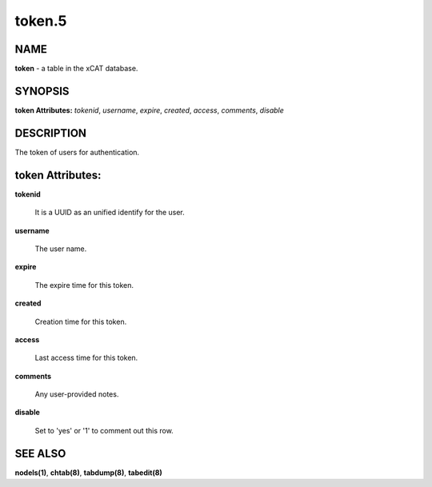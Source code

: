 
#######
token.5
#######

.. highlight:: perl


****
NAME
****


\ **token**\  - a table in the xCAT database.


********
SYNOPSIS
********


\ **token Attributes:**\   \ *tokenid*\ , \ *username*\ , \ *expire*\ , \ *created*\ , \ *access*\ , \ *comments*\ , \ *disable*\


***********
DESCRIPTION
***********


The token of users for authentication.


*****************
token Attributes:
*****************



\ **tokenid**\

 It is a UUID as an unified identify for the user.



\ **username**\

 The user name.



\ **expire**\

 The expire time for this token.



\ **created**\

 Creation time for this token.



\ **access**\

 Last access time for this token.



\ **comments**\

 Any user-provided notes.



\ **disable**\

 Set to 'yes' or '1' to comment out this row.




********
SEE ALSO
********


\ **nodels(1)**\ , \ **chtab(8)**\ , \ **tabdump(8)**\ , \ **tabedit(8)**\

